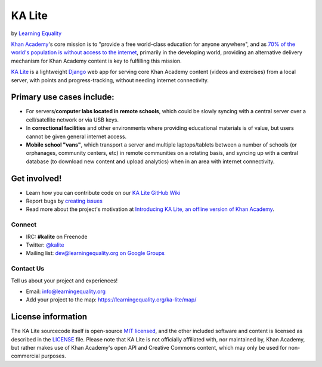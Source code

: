 KA Lite
=======

by `Learning Equality <https://learningequality.org/>`__

|Build Status| |Coverage Status| |Docs|

.. |Build Status| image:: https://circleci.com/gh/learningequality/ka-lite/tree/develop.svg?style=svg
   :target: https://circleci.com/gh/learningequality/ka-lite/tree/develop

.. |Coverage Status| image:: https://coveralls.io/repos/learningequality/ka-lite/badge.svg
   :target: https://coveralls.io/r/learningequality/ka-lite

.. |Docs| image:: https://img.shields.io/badge/docs-latest-brightgreen.svg?style=flat
   :target: http://ka-lite.readthedocs.org/

`Khan Academy <http://www.khanacademy.org/>`__'s core mission is to
"provide a free world-class education for anyone anywhere", and as `70%
of the world's population is without access to the
internet <http://en.wikipedia.org/wiki/Global_Internet_usage>`__,
primarily in the developing world, providing an alternative delivery
mechanism for Khan Academy content is key to fulfilling this mission.

`KA Lite <http://kalite.learningequality.org/>`__ is a lightweight
`Django <https://www.djangoproject.com/>`__ web app for serving core
Khan Academy content (videos and exercises) from a local server, with
points and progress-tracking, without needing internet connectivity.

Primary use cases include:
--------------------------

-  For servers/\ **computer labs located in remote schools**, which
   could be slowly syncing with a central server over a cell/satellite
   network or via USB keys.
-  In **correctional facilities** and other environments where providing
   educational materials is of value, but users cannot be given general
   internet access.
-  **Mobile school "vans"**, which transport a server and multiple
   laptops/tablets between a number of schools (or orphanages, community
   centers, etc) in remote communities on a rotating basis, and syncing
   up with a central database (to download new content and upload
   analytics) when in an area with internet connectivity.

Get involved!
-------------

-  Learn how you can contribute code on our `KA Lite GitHub Wiki <https://github.com/learningequality/ka-lite/wiki>`__
-  Report bugs by `creating issues <https://github.com/learningequality/ka-lite/wiki/Report-Bugs-by-Creating-Issues>`__
-  Read more about the project's motivation at `Introducing KA Lite, an offline version of Khan
   Academy <http://jamiealexandre.com/blog/2012/12/12/ka-lite-offline-khan-academy/>`__.

Connect
^^^^^^^

- IRC: **#kalite** on Freenode
- Twitter: `@kalite <http://twitter.com/kalite>`__
- Mailing list: `dev@learningequality.org on Google Groups <https://groups.google.com/a/learningequality.org/forum/#!forum/dev>`__

Contact Us
^^^^^^^^^^

Tell us about your project and experiences!

-  Email: info@learningequality.org
-  Add your project to the map: https://learningequality.org/ka-lite/map/

License information
-------------------

The KA Lite sourcecode itself is open-source `MIT
licensed <http://opensource.org/licenses/MIT>`__, and the other included
software and content is licensed as described in the
`LICENSE <https://raw.github.com/learningequality/ka-lite/master/LICENSE>`__
file. Please note that KA Lite is not officially affiliated with, nor
maintained by, Khan Academy, but rather makes use of Khan Academy's open
API and Creative Commons content, which may only be used for
non-commercial purposes.
